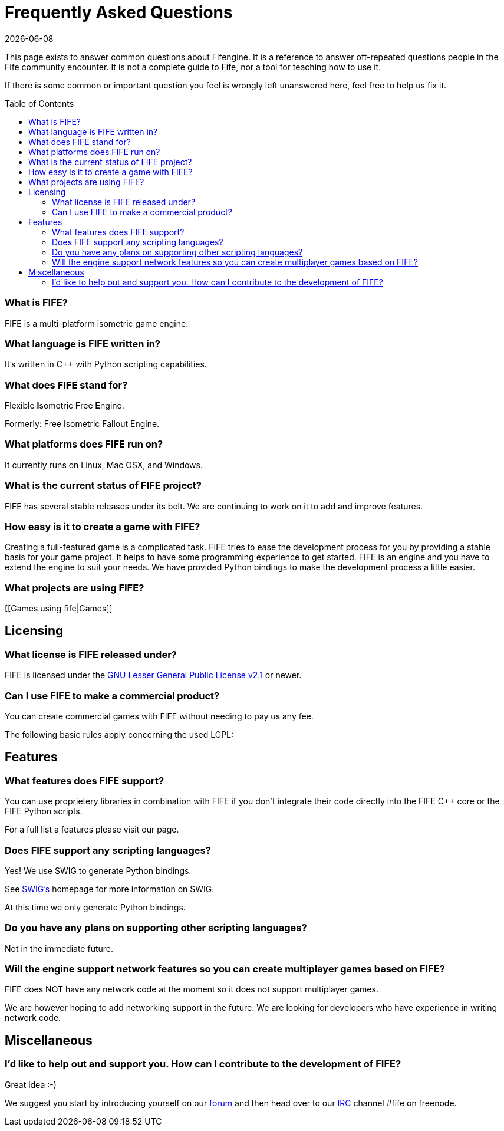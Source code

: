 = Frequently Asked Questions
:description:         This document is the Fifengine FAQ.
:keywords:            isometric, game, engine
:revdate:             {docdate}
:version-label!:
:toc:
:toc-placement:       macro

This page exists to answer common questions about Fifengine.
It is a reference to answer oft-repeated questions people in the Fife community encounter. 
It is not a complete guide to Fife, nor a tool for teaching how to use it.

If there is some common or important question you feel is wrongly left
unanswered here, feel free to help us fix it.

toc::[]

=== What is FIFE?

FIFE is a multi-platform isometric game engine.

=== What language is FIFE written in?

It's written in C++ with Python scripting capabilities.

=== What does FIFE stand for?

**F**lexible **I**sometric **F**ree **E**ngine.

Formerly: Free Isometric Fallout Engine.

=== What platforms does FIFE run on?

It currently runs on Linux, Mac OSX, and Windows.

=== What is the current status of FIFE project?

FIFE has several stable releases under its belt. 
We are continuing to work on it to add and improve features.

=== How easy is it to create a game with FIFE?

Creating a full-featured game is a complicated task. 
FIFE tries to ease the development process for you by providing a stable basis for your game project. 
It helps to have some programming experience to get started. 
FIFE is an engine and you have to extend the engine to suit your needs. 
We have provided Python bindings to make the development process a little easier.

=== What projects are using FIFE?

[[Games using fife|Games]]

== Licensing

=== What license is FIFE released under?

FIFE is licensed under the http://www.gnu.org/licenses/lgpl-2.1.html[GNU Lesser General Public License v2.1] or newer.

=== Can I use FIFE to make a commercial product?

You can create commercial games with FIFE without needing to pay us any fee.

The following basic rules apply concerning the used LGPL:

.If you modify the FIFE C++ core and release a binary based on it, you'll need to release your modifications under the LGPL.
.If you modify Python scripts that ship with FIFE you'll need to release your modifications under the LGPL.
.If you just link your custom code against the FIFE C++ core (libFIFE) but don't modify the FIFE core itself, you won't need to release your code under the LGPL.
.If you write your own Python scripts but import functionality from FIFE Python scripts you won't need to release your custom Python scripts under the LGPL.
.You can use proprietery libraries in combination with FIFE if you don't integrate their code directly into the FIFE C++ core or the FIFE Python scripts.

== Features

=== What features does FIFE support?

For a full list a features please visit our [[Features]] page.

=== Does FIFE support any scripting languages?

Yes! We use SWIG to generate Python bindings. 

See http://www.swig.org/[SWIG's] homepage for more information on SWIG. 

At this time we only generate Python bindings.

=== Do you have any plans on supporting other scripting languages?

Not in the immediate future.

=== Will the engine support network features so you can create multiplayer games based on FIFE?

FIFE does NOT have any network code at the moment so it does not support multiplayer games. 

We are however hoping to add networking support in the future. 
We are looking for developers who have experience in writing network code.

== Miscellaneous

=== I'd like to help out and support you. How can I contribute to the development of FIFE?

Great idea :-) 

We suggest you start by introducing yourself on our http://forums.fifengine.net/index.php?board=8.0[forum] 
and then head over to our http://irc.fifengine.net[IRC] channel #fife on freenode.


